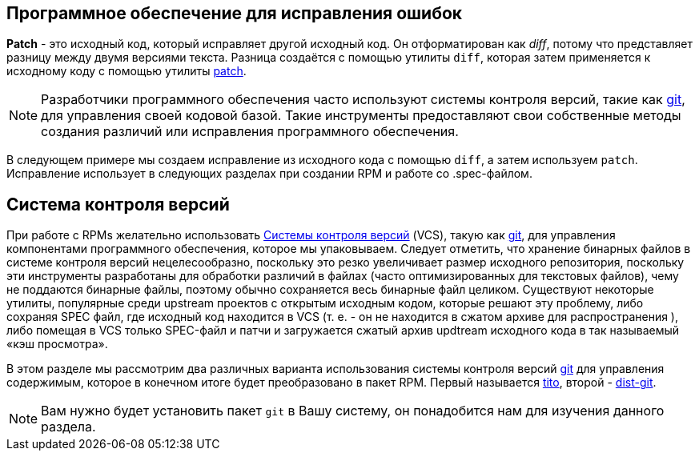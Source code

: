 == Программное обеспечение для исправления ошибок

**Patch** - это исходный код, который исправляет другой исходный код. Он отформатирован как __diff__, потому что представляет разницу между двумя версиями текста. Разница создаётся с помощью утилиты ``diff``, которая затем применяется к исходному коду с помощью утилиты http://savannah.gnu.org/projects/patch/[patch].

NOTE: Разработчики программного обеспечения часто используют системы контроля версий, такие как https://git-scm.com/[git], для управления своей кодовой базой. Такие инструменты предоставляют свои собственные методы создания различий или исправления программного обеспечения.

В следующем примере мы создаем исправление из исходного кода с помощью 
``diff``, а затем используем ``patch``. Исправление использует в следующих разделах при создании RPM и работе со .spec-файлом.



[[version-control-systems]]
== Система контроля версий

При работе с RPMs желательно использовать 
https://en.wikipedia.org/wiki/Version_control[Системы контроля версий] (VCS), такую как https://git-scm.com/[git], для управления компонентами программного обеспечения, которое мы упаковываем.
Следует отметить, что хранение бинарных файлов в системе контроля версий нецелесообразно, поскольку это резко увеличивает размер исходного репозитория, поскольку эти инструменты разработаны для обработки различий в файлах (часто оптимизированных для текстовых файлов), чему не поддаются бинарные файлы, поэтому обычно сохраняется весь бинарные файл целиком. Существуют некоторые утилиты, популярные среди upstream проектов с открытым исходным кодом, которые решают эту проблему, либо сохраняя SPEC файл, где исходный код находится в VCS (т. е. - он не находится в сжатом архиве для распространения ), либо помещая в VCS только SPEC-файл и патчи и загружается сжатый архив updtream исходного кода  в так называемый «кэш просмотра».

В этом разделе мы рассмотрим два различных варианта использования системы контроля версий 
https://git-scm.com/[git] для управления содержимым, которое в конечном итоге будет преобразовано в пакет RPM. Первый называется https://github.com/dgoodwin/tito[tito],
второй - https://github.com/release-engineering/dist-git[dist-git].

NOTE: Вам нужно будет установить пакет ``git`` в Вашу систему, он понадобится нам для изучения данного раздела.


